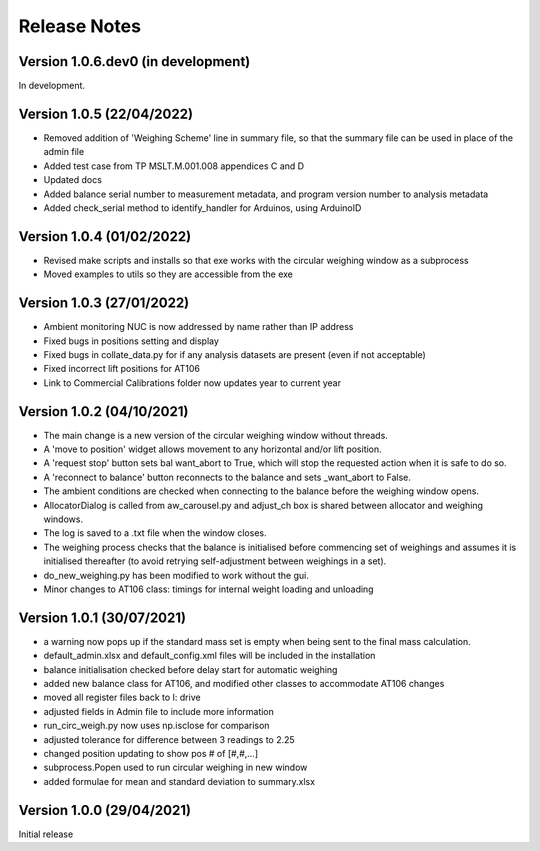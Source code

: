 =============
Release Notes
=============

Version 1.0.6.dev0 (in development)
===================================

In development.

Version 1.0.5 (22/04/2022)
==========================

* Removed addition of 'Weighing Scheme' line in summary file, so that the summary file can be used in place of the
  admin file
* Added test case from TP MSLT.M.001.008 appendices C and D
* Updated docs
* Added balance serial number to measurement metadata, and program version number to analysis metadata
* Added check_serial method to identify_handler for Arduinos, using ArduinoID

Version 1.0.4 (01/02/2022)
==========================

* Revised make scripts and installs so that exe works with the circular weighing window as a subprocess
* Moved examples to utils so they are accessible from the exe

Version 1.0.3 (27/01/2022)
==========================

* Ambient monitoring NUC is now addressed by name rather than IP address
* Fixed bugs in positions setting and display
* Fixed bugs in collate_data.py for if any analysis datasets are present (even if not acceptable)
* Fixed incorrect lift positions for AT106
* Link to Commercial Calibrations folder now updates year to current year

Version 1.0.2 (04/10/2021)
==========================

* The main change is a new version of the circular weighing window without threads.
* A 'move to position' widget allows movement to any horizontal and/or lift position.
* A 'request stop' button sets bal want_abort to True, which will stop the requested action when it is safe to do so.
* A 'reconnect to balance' button reconnects to the balance and sets _want_abort to False.
* The ambient conditions are checked when connecting to the balance before the weighing window opens.
* AllocatorDialog is called from aw_carousel.py and adjust_ch box is shared between allocator and weighing windows.
* The log is saved to a .txt file when the window closes.
* The weighing process checks that the balance is initialised before commencing set of weighings and assumes it is
  initialised thereafter (to avoid retrying self-adjustment between weighings in a set).
* do_new_weighing.py has been modified to work without the gui.
* Minor changes to AT106 class: timings for internal weight loading and unloading

Version 1.0.1 (30/07/2021)
==========================

* a warning now pops up if the standard mass set is empty when being sent to the final mass calculation.
* default_admin.xlsx and default_config.xml files will be included in the installation
* balance initialisation checked before delay start for automatic weighing
* added new balance class for AT106, and modified other classes to accommodate AT106 changes
* moved all register files back to I: drive
* adjusted fields in Admin file to include more information
* run_circ_weigh.py now uses np.isclose for comparison
* adjusted tolerance for difference between 3 readings to 2.25
* changed position updating to show pos # of [#,#,...]
* subprocess.Popen used to run circular weighing in new window
* added formulae for mean and standard deviation to summary.xlsx

Version 1.0.0 (29/04/2021)
==========================

Initial release
